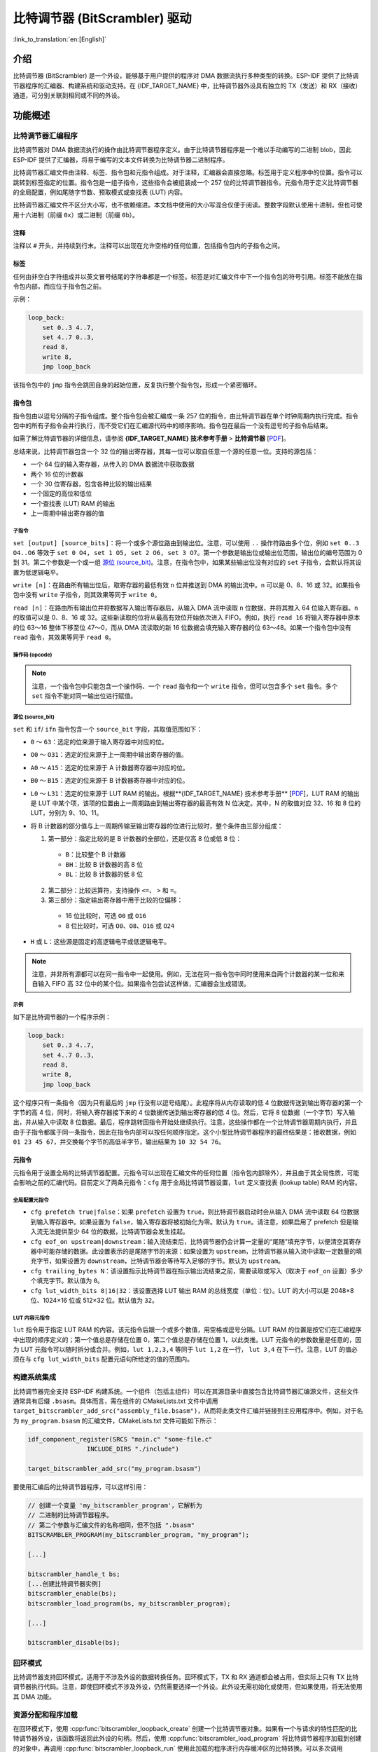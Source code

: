 比特调节器 (BitScrambler) 驱动
====================================

:link_to_translation:`en:[English]`

介绍
----

比特调节器 (BitScrambler) 是一个外设，能够基于用户提供的程序对 DMA 数据流执行多种类型的转换。ESP-IDF 提供了比特调节器程序的汇编器、构建系统和驱动支持。在 {IDF_TARGET_NAME} 中，比特调节器外设具有独立的 TX（发送）和 RX（接收）通道，可分别关联到相同或不同的外设。


功能概述
--------

.. list::

    -  `比特调节器汇编程序 <#bitscrambler-assembly>`__：介绍比特调节器汇编程序的结构
    -  `构建系统集成 <#bitscrambler-build>`__：介绍比特调节器程序如何与 ESP-IDF 构建系统集成
    -  `资源分配与程序加载 <#bitscrambler-load>`__：介绍如何分配比特调节器实例以及如何加载程序
    -  `回环模式 <#bitscrambler-loopback>`__：介绍如何在回环模式下使用比特调节器

.. _bitscrambler-assembly:

比特调节器汇编程序
^^^^^^^^^^^^^^^^^^^^^^^

比特调节器对 DMA 数据流执行的操作由比特调节器程序定义。由于比特调节器程序是一个难以手动编写的二进制 blob，因此 ESP-IDF 提供了汇编器，将易于编写的文本文件转换为比特调节器二进制程序。

比特调节器汇编文件由注释、标签、指令包和元指令组成。对于注释，汇编器会直接忽略。标签用于定义程序中的位置。指令可以跳转到标签指定的位置。指令包是一组子指令，这些指令会被组装成一个 257 位的比特调节器指令。元指令用于定义比特调节器的全局配置，例如尾随字节数、预取模式或查找表 (LUT) 内容。

比特调节器汇编文件不区分大小写，也不依赖缩进。本文档中使用的大小写混合仅便于阅读。整数字段默认使用十进制，但也可使用十六进制（前缀 ``0x``）或二进制（前缀 ``0b``）。

注释
~~~~

注释以 ``#`` 开头，并持续到行末。注释可以出现在允许空格的任何位置，包括指令包内的子指令之间。

标签
~~~~~~

任何由非空白字符组成并以英文冒号结尾的字符串都是一个标签。标签是对汇编文件中下一个指令包的符号引用。标签不能放在指令包内部，而应位于指令包之前。

示例：

.. code:: asm

    loop_back:
        set 0..3 4..7,
        set 4..7 0..3,
        read 8,
        write 8,
        jmp loop_back

该指令包中的 ``jmp`` 指令会跳回自身的起始位置，反复执行整个指令包，形成一个紧密循环。

指令包
~~~~~~~~~~~~~~~~~~

指令包由以逗号分隔的子指令组成。整个指令包会被汇编成一条 257 位的指令，由比特调节器在单个时钟周期内执行完成。指令包中的所有子指令会并行执行，而不受它们在汇编源代码中的顺序影响。指令包在最后一个没有逗号的子指令后结束。

如需了解比特调节器的详细信息，请参阅 **{IDF_TARGET_NAME} 技术参考手册** > **比特调节器** [`PDF <{IDF_TARGET_TRM_CN_URL}#bitscrm>`__]。

总结来说，比特调节器包含一个 32 位的输出寄存器，其每一位可以取自任意一个源的任意一位。支持的源包括：

- 一个 64 位的输入寄存器，从传入的 DMA 数据流中获取数据
- 两个 16 位的计数器
- 一个 30 位寄存器，包含各种比较的输出结果
- 一个固定的高位和低位
- 一个查找表 (LUT) RAM 的输出
- 上一周期中输出寄存器的值

子指令
""""""""""""""

``set [output] [source_bits]``：将一个或多个源位路由到输出位。注意，可以使用 ``..`` 操作符路由多个位，例如 ``set 0..3 O4..O6`` 等效于 ``set 0 O4, set 1 O5, set 2 O6, set 3 O7``。第一个参数是输出位或输出位范围，输出位的编号范围为 0 到 31。第二个参数是一个或一组 `源位 (source_bit)`_。注意，在指令包中，如果某些输出位没有对应的 ``set`` 子指令，会默认将其设置为低逻辑电平。

``write [n]``：在路由所有输出位后，取寄存器的最低有效 ``n`` 位并推送到 DMA 的输出流中。``n`` 可以是 0、8、16 或 32。如果指令包中没有 ``write`` 子指令，则其效果等同于 ``write 0``。

``read [n]``：在路由所有输出位并将数据写入输出寄存器后，从输入 DMA 流中读取 ``n`` 位数据，并将其推入 64 位输入寄存器。``n`` 的取值可以是 0、8、16 或 32。这些新读取的位将从最高有效位开始依次进入 FIFO。例如，执行 ``read 16`` 将输入寄存器中原本的位 63～16 整体下移至位 47～0，而从 DMA 流读取的新 16 位数据会填充输入寄存器的位 63～48。如果一个指令包中没有 ``read`` 指令，其效果等同于 ``read 0``。

操作码 (opcode)
""""""""""""""""""

.. only:: esp32p4

    - ``LOOP(A|B) end_val ctr_add tgt``：如果选定的计数器（A 或 B）小于 end_val，将 ``ctr_add`` 添加到选定的计数器（A 或 B），并跳转到标签 ``tgt``。否则继续执行。
    - ``ADD(A|B)[H|L] val``：将 ``val`` 添加到选定的计数器。如果附加了 ``H`` 或 ``L``，则分别仅更新计数器的高 8 位或低 8 位。
    - ``IF[N] source_bit tgt``：如果源位 `source_bit` 为 1（对于 IF）或 0（对于 IFN），则跳转到标签 ``tgt``。
    - ``LDCTD(A|B)[H|L] val``：将 ``val`` 加载到指定的计数器中。如果附加了 ``H`` 或 ``L``，则分别仅更新计数器的高 8 位或低 8 位。
    - ``LDCTI(A|B)[H|L]``：将输出寄存器的 16-31 位加载到指定的计数器（A 或 B）中。如果附加了 H 或 L，则分别仅更新计数器的高 8 位或低 8 位。
    - ``JMP tgt``：无条件跳转到标签 ``tgt``，等同于 ``IF h tgt``。
    - ``NOP``：无操作，等同于 ``ADDA 0``。

.. only:: esp32c5

    - ``LOOP(A|B) end_val ctr_add tgt``：如果选定的计数器（A 或 B）小于 end_val，将 ``ctr_add`` 添加到选定的计数器（A 或 B），并跳转到标签 ``tgt``。否则继续执行。
    - ``ADD(A|B)[H|L] val``：将 ``val`` 添加到选定的计数器。如果附加了 ``H`` 或 ``L``，则分别仅更新计数器的高 8 位或低 8 位。
    - ``IF[N] source_bit tgt``：如果源位 `source_bit` 为 1（对于 IF）或 0（对于 IFN），则跳转到标签 ``tgt``。
    - ``LDCTD(A|B)[H|L] val``：将 ``val`` 加载到指定的计数器中。如果附加了 ``H`` 或 ``L``，则分别仅更新计数器的高 8 位或低 8 位。
    - ``LDCTI(A|B)[H|L]``：将发送到输出寄存器的 16～31 位加载到指定的计数器（A 或 B）。如果附加了 ``H`` 或 ``L``，则分别仅更新计数器的高 8 位或低 8 位。
    - ``ADDCTI(A|B)[H|L]``：将发送到输出寄存器的 16～31 位加到指定的计数器（A 或 B）上。如果附加了 ``H`` 或 ``L``，则分别仅评估并更新计数器的高 8 位或低 8 位。
    - ``JMP tgt``：无条件跳转到标签 ``tgt``，等同于 ``IF h tgt``。
    - ``NOP`` - 无操作，等同于 ``ADDA 0``。

.. note::

    注意，一个指令包中只能包含一个操作码、一个 ``read`` 指令和一个 ``write`` 指令，但可以包含多个 ``set`` 指令。多个 ``set`` 指令不能对同一输出位进行赋值。

源位 (source_bit)
""""""""""""""""""""

``set`` 和 ``if``/ ``ifn`` 指令包含一个 ``source_bit`` 字段，其取值范围如下：

- ``0`` ～ ``63``：选定的位来源于输入寄存器中对应的位。
- ``O0`` ～ ``O31``：选定的位来源于上一周期中输出寄存器的值。
- ``A0`` ～ ``A15``：选定的位来源于 A 计数器寄存器中对应的位。
- ``B0`` ～ ``B15``：选定的位来源于 B 计数器寄存器中对应的位。
- ``L0`` ～ ``L31``：选定的位来源于 LUT RAM 的输出。根据**{IDF_TARGET_NAME} 技术参考手册** [`PDF <{IDF_TARGET_TRM_CN_URL}>`__]，LUT RAM 的输出是 LUT 中某个项，该项的位置由上一周期路由到输出寄存器的最高有效 N 位决定。其中，N 的取值对应 32、16 和 8 位的 LUT，分别为 9、10、11。
- 将 B 计数器的部分值与上一周期传输至输出寄存器的位进行比较时，整个条件由三部分组成：

  1. 第一部分：指定比较的是 B 计数器的全部位，还是仅高 8 位或低 8 位：

    - ``B``：比较整个 B 计数器
    - ``BH``：比较 B 计数器的高 8 位
    - ``BL``：比较 B 计数器的低 8 位

  2. 第二部分：比较运算符，支持操作 ``<=``、 ``>`` 和 ``=``。
  3. 第三部分：指定输出寄存器中用于比较的位偏移：

    - 16 位比较时，可选 ``O0`` 或 ``O16``
    - 8 位比较时，可选 ``O0``、``O8``、``O16`` 或 ``O24``

- ``H`` 或 ``L``：这些源是固定的高逻辑电平或低逻辑电平。

.. note::

    注意，并非所有源都可以在同一指令中一起使用。例如，无法在同一指令包中同时使用来自两个计数器的某一位和来自输入 FIFO 高 32 位中的某个位。如果指令包尝试这样做，汇编器会生成错误。

示例
""""

如下是比特调节器的一个程序示例：

.. code:: asm

    loop_back:
        set 0..3 4..7,
        set 4..7 0..3,
        read 8,
        write 8,
        jmp loop_back


这个程序只有一条指令（因为只有最后的 ``jmp`` 行没有以逗号结尾）。此程序将从内存读取的低 4 位数据传送到输出寄存器的第一个字节的高 4 位，同时，将输入寄存器接下来的 4 位数据传送到输出寄存器的低 4 位。然后，它将 8 位数据（一个字节）写入输出，并从输入中读取 8 位数据。最后，程序跳转回指令开始处继续执行。注意，这些操作都在一个比特调节器周期内执行，并且由于子指令都属于同一条指令，因此在指令内部可以按任何顺序指定。这个小型比特调节器程序的最终结果是：接收数据，例如 ``01 23 45 67``，并交换每个字节的高低半字节，输出结果为 ``10 32 54 76``。


元指令
~~~~~~~~

元指令用于设置全局的比特调节器配置。元指令可以出现在汇编文件的任何位置（指令包内部除外），并且由于其全局性质，可能会影响之前的汇编代码。目前定义了两条元指令：``cfg`` 用于全局比特调节器设置，``lut`` 定义查找表 (lookup table) RAM 的内容。


全局配置元指令
"""""""""""""""

- ``cfg prefetch true|false``：如果 ``prefetch`` 设置为 ``true``，则比特调节器启动时会从输入 DMA 流中读取 64 位数据到输入寄存器中。如果设置为 ``false``，输入寄存器将被初始化为零。默认为 ``true``。请注意，如果启用了 prefetch 但是输入流无法提供至少 64 位的数据，比特调节器会发生挂起。
- ``cfg eof_on upstream|downstream``：输入流结束后，比特调节器仍会计算一定量的“尾随”填充字节，以便清空其寄存器中可能存储的数据。此设置表示的是尾随字节的来源：如果设置为 ``upstream``，比特调节器从输入流中读取一定数量的填充字节，如果设置为 ``downstream``，比特调节器会等待写入足够的字节。默认为 ``upstream``。
- ``cfg trailing_bytes N``：该设置指示比特调节器在指示输出流结束之前，需要读取或写入（取决于 ``eof_on`` 设置）多少个填充字节。默认值为 ``0``。
- ``cfg lut_width_bits 8|16|32``：该设置选择 LUT 输出 RAM 的总线宽度（单位：位）。LUT 的大小可以是 2048×8 位、1024×16 位或 512×32 位。默认值为 ``32``。


LUT 内容元指令
"""""""""""""""""""""""""""""

``lut`` 指令用于指定 LUT RAM 的内容。该元指令后跟一个或多个数值，用空格或逗号分隔。LUT RAM 的位置是按它们在汇编程序中出现的顺序定义的；第一个值总是存储在位置 0，第二个值总是存储在位置 1，以此类推。LUT 元指令的参数数量是任意的，因为 LUT 元指令可以随时拆分或合并。例如，``lut 1,2,3,4`` 等同于 ``lut 1,2`` 在一行， ``lut 3,4`` 在下一行。注意，LUT 的值必须在与 ``cfg lut_width_bits`` 配置元语句所给定的值的范围内。

.. _bitscrambler-build:

构建系统集成
^^^^^^^^^^^^^^

比特调节器完全支持 ESP-IDF 构建系统。一个组件（包括主组件）可以在其源目录中直接包含比特调节器汇编源文件，这些文件通常具有后缀 ``.bsasm``。具体而言，需在组件的 CMakeLists.txt 文件中调用 ``target_bitscrambler_add_src("assembly_file.bsasm")``，从而将此类文件汇编并链接到主应用程序中。例如，对于名为 ``my_program.bsasm`` 的汇编文件，CMakeLists.txt 文件可能如下所示：

.. code:: cmake

    idf_component_register(SRCS "main.c" "some-file.c"
                    INCLUDE_DIRS "./include")

    target_bitscrambler_add_src("my_program.bsasm")

要使用汇编后的比特调节器程序，可以这样引用：

.. code:: c

    // 创建一个变量 'my_bitscrambler_program'，它解析为
    // 二进制的比特调节器程序。
    // 第二个参数与汇编文件的名称相同，但不包括 ".bsasm"
    BITSCRAMBLER_PROGRAM(my_bitscrambler_program, "my_program");

    [...]

    bitscrambler_handle_t bs;
    [...创建比特调节器实例]
    bitscrambler_enable(bs);
    bitscrambler_load_program(bs, my_bitscrambler_program);

    [...]

    bitscrambler_disable(bs);

.. _bitscrambler-loopback:

回环模式
^^^^^^^^^

比特调节器支持回环模式，适用于不涉及外设的数据转换任务。回环模式下，TX 和 RX 通道都会被占用，但实际上只有 TX 比特调节器执行代码。注意，即使回环模式不涉及外设，仍然需要选择一个外设。此外设无需初始化或使用，但如果使用，将无法使用其 DMA 功能。

资源分配和程序加载
^^^^^^^^^^^^^^^^^^^^^

在回环模式下，使用 :cpp:func:`bitscrambler_loopback_create` 创建一个比特调节器对象。如果有一个与请求的特性匹配的比特调节器外设，该函数将返回此外设的句柄。然后，使用 :cpp:func:`bitscrambler_load_program` 将比特调节器程序加载到创建的对象中，再调用 :cpp:func:`bitscrambler_loopback_run` 使用此加载的程序进行内存缓冲区的比特转换。可以多次调用 :cpp:func:`bitscrambler_loopback_run`，也可以在调用之间使用 :cpp:func:`bitscrambler_load_program` 更改程序。最后，调用 :cpp:func:`bitscrambler_free` 释放硬件资源并清理内存。

应用示例
--------

* :example:`peripherals/bitscrambler` 演示了如何使用比特调节器回环模式将数据包转换为不同的格式。

API 参考
--------

.. include-build-file:: inc/bitscrambler.inc
.. include-build-file:: inc/bitscrambler_loopback.inc
.. include-build-file:: inc/bitscrambler_peri_select.inc
